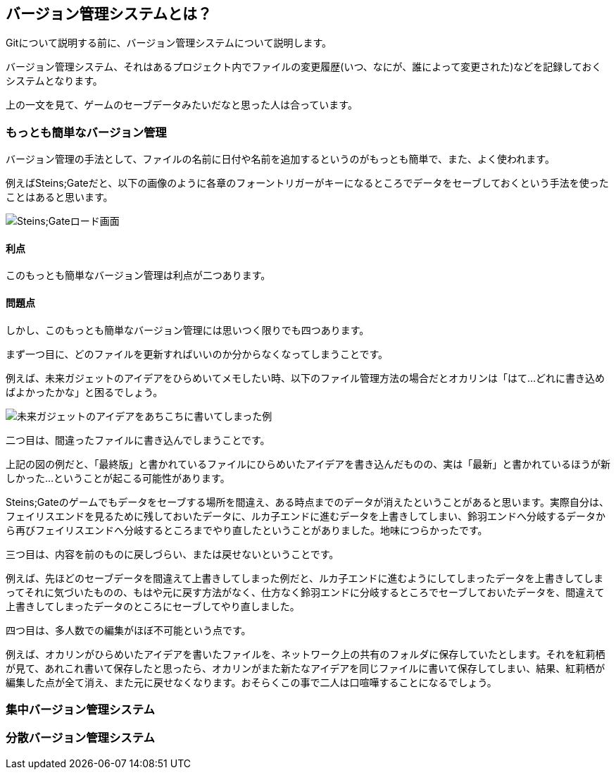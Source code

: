 [[what-is-version-control]]
== バージョン管理システムとは？

Gitについて説明する前に、バージョン管理システムについて説明します。

バージョン管理システム、それはあるプロジェクト内でファイルの変更履歴(いつ、なにが、誰によって変更された)などを記録しておくシステムとなります。

上の一文を見て、ゲームのセーブデータみたいだなと思った人は合っています。

=== もっとも簡単なバージョン管理

バージョン管理の手法として、ファイルの名前に日付や名前を追加するというのがもっとも簡単で、また、よく使われます。

例えばSteins;Gateだと、以下の画像のように各章のフォーントリガーがキーになるところでデータをセーブしておくという手法を使ったことはあると思います。

image::img/load_select.png[Steins;Gateロード画面]

==== 利点

このもっとも簡単なバージョン管理は利点が二つあります。

==== 問題点

しかし、このもっとも簡単なバージョン管理には思いつく限りでも四つあります。

まず一つ目に、どのファイルを更新すればいいのか分からなくなってしまうことです。

例えば、未来ガジェットのアイデアをひらめいてメモしたい時、以下のファイル管理方法の場合だとオカリンは「はて…どれに書き込めばよかったかな」と困るでしょう。

image::img/gadget_idea.png[未来ガジェットのアイデアをあちこちに書いてしまった例]

二つ目は、間違ったファイルに書き込んでしまうことです。

上記の図の例だと、「最終版」と書かれているファイルにひらめいたアイデアを書き込んだものの、実は「最新」と書かれているほうが新しかった…ということが起こる可能性があります。

Steins;Gateのゲームでもデータをセーブする場所を間違え、ある時点までのデータが消えたということがあると思います。実際自分は、フェイリスエンドを見るために残しておいたデータに、ルカ子エンドに進むデータを上書きしてしまい、鈴羽エンドへ分岐するデータから再びフェイリスエンドへ分岐するところまでやり直したということがありました。地味につらかったです。

三つ目は、内容を前のものに戻しづらい、または戻せないということです。

例えば、先ほどのセーブデータを間違えて上書きしてしまった例だと、ルカ子エンドに進むようにしてしまったデータを上書きしてしまってそれに気づいたものの、もはや元に戻す方法がなく、仕方なく鈴羽エンドに分岐するところでセーブしておいたデータを、間違えて上書きしてしまったデータのところにセーブしてやり直しました。

四つ目は、多人数での編集がほぼ不可能という点です。

例えば、オカリンがひらめいたアイデアを書いたファイルを、ネットワーク上の共有のフォルダに保存していたとします。それを紅莉栖が見て、あれこれ書いて保存したと思ったら、オカリンがまた新たなアイデアを同じファイルに書いて保存してしまい、結果、紅莉栖が編集した点が全て消え、また元に戻せなくなります。おそらくこの事で二人は口喧嘩することになるでしょう。

=== 集中バージョン管理システム

=== 分散バージョン管理システム
